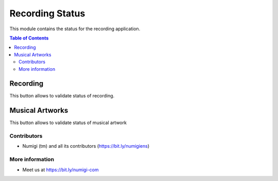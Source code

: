 Recording Status
=========
This module contains the status for the recording application.

.. contents:: Table of Contents


Recording
*********
This button allows to validate status of recording.

.. image:: static/description/status_button.png

.. image:: static/description/recording_status.png

Musical Artworks
*********

This button allows to validate status of musical artwork

.. image:: static/description/oeuvres_musicales.png

.. image:: static/description/oeuvres_status.png


Contributors
------------
* Numigi (tm) and all its contributors (https://bit.ly/numigiens)

More information
----------------
* Meet us at https://bit.ly/numigi-com
